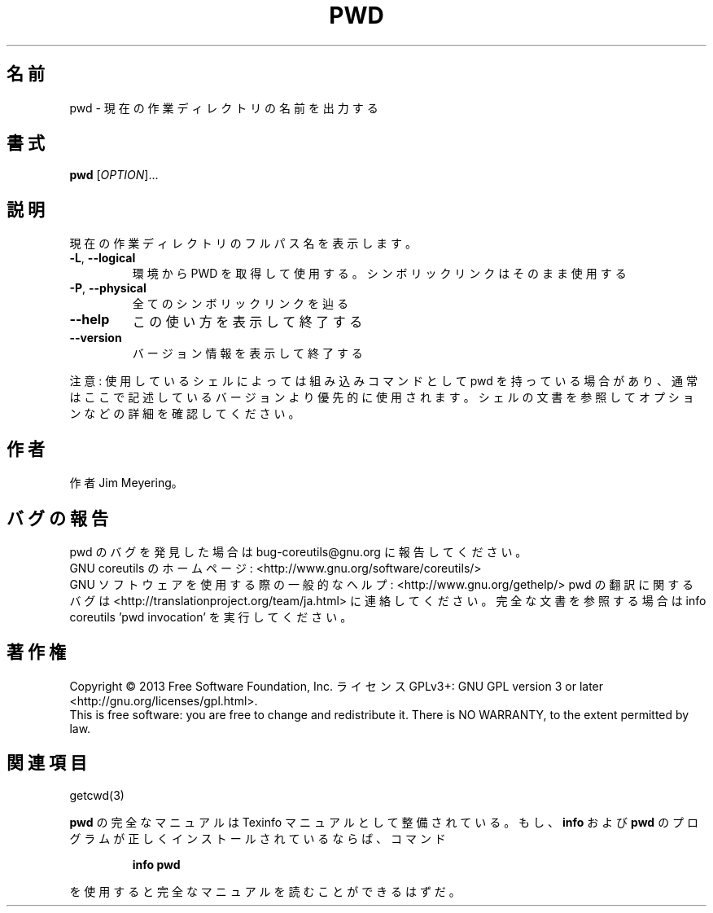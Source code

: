 .\" DO NOT MODIFY THIS FILE!  It was generated by help2man 1.43.3.
.TH PWD "1" "2014年5月" "GNU coreutils" "ユーザーコマンド"
.SH 名前
pwd \- 現在の作業ディレクトリの名前を出力する
.SH 書式
.B pwd
[\fIOPTION\fR]...
.SH 説明
.\" Add any additional description here
.PP
現在の作業ディレクトリのフルパス名を表示します。
.TP
\fB\-L\fR, \fB\-\-logical\fR
環境から PWD を取得して使用する。シンボリックリンクは
そのまま使用する
.TP
\fB\-P\fR, \fB\-\-physical\fR
全てのシンボリックリンクを辿る
.TP
\fB\-\-help\fR
この使い方を表示して終了する
.TP
\fB\-\-version\fR
バージョン情報を表示して終了する
.PP
注意: 使用しているシェルによっては組み込みコマンドとして pwd を持っている場合
があり、通常はここで記述しているバージョンより優先的に使用されます。シェルの
文書を参照してオプションなどの詳細を確認してください。
.SH 作者
作者 Jim Meyering。
.SH バグの報告
pwd のバグを発見した場合は bug\-coreutils@gnu.org に報告してください。
.br
GNU coreutils のホームページ: <http://www.gnu.org/software/coreutils/>
.br
GNU ソフトウェアを使用する際の一般的なヘルプ: <http://www.gnu.org/gethelp/>
pwd の翻訳に関するバグは <http://translationproject.org/team/ja.html> に連絡してください。
完全な文書を参照する場合は info coreutils 'pwd invocation' を実行してください。
.SH 著作権
Copyright \(co 2013 Free Software Foundation, Inc.
ライセンス GPLv3+: GNU GPL version 3 or later <http://gnu.org/licenses/gpl.html>.
.br
This is free software: you are free to change and redistribute it.
There is NO WARRANTY, to the extent permitted by law.
.SH 関連項目
getcwd(3)
.PP
.B pwd
の完全なマニュアルは Texinfo マニュアルとして整備されている。もし、
.B info
および
.B pwd
のプログラムが正しくインストールされているならば、コマンド
.IP
.B info pwd
.PP
を使用すると完全なマニュアルを読むことができるはずだ。
